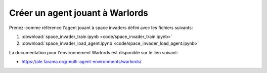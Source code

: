 *********************************
Créer un agent jouant à Warlords
*********************************

Prenez-comme référence l'agent jouant à space invaders défini avec les fichiers suivants:

#. :download:`space_invader_train.ipynb <code/space_invader_train.ipynb>`
#. :download:`space_invader_load_agent.ipynb <code/space_invader_load_agent.ipynb>`


La documentation pour l'environnement Warlords est disponible sur le lien suivant: 

* https://ale.farama.org/multi-agent-environments/warlords/


.. https://github.com/Farama-Foundation/PettingZoo/blob/master/pettingzoo/atari/warlords/warlords.py
